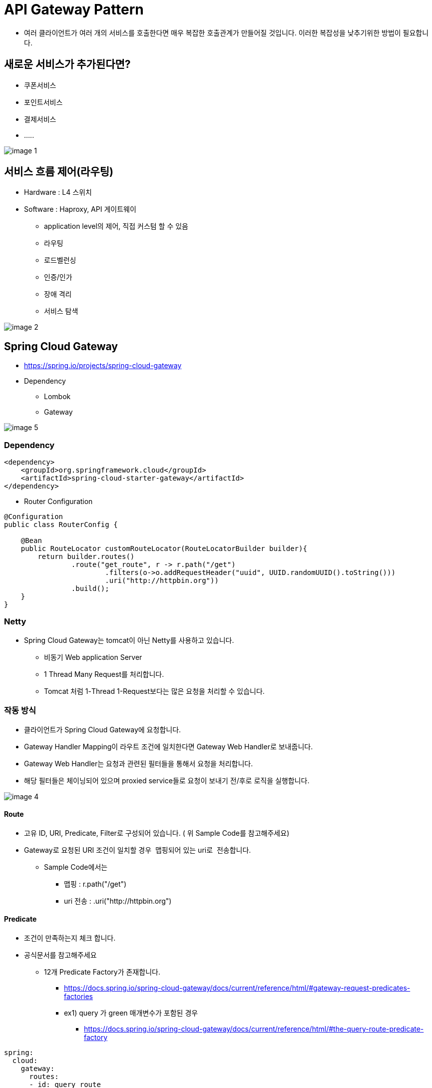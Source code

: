 = API Gateway Pattern

* 여러 클라이언트가 여러 개의 서비스를 호출한다면 매우 복잡한 호출관계가 만들어질 것입니다. 이러한 복잡성을 낮추기위한 방법이 필요합니다.


== 새로운 서비스가 추가된다면?
* 쿠폰서비스
* 포인트서비스
* 결제서비스
* .....

image:resources/image-1.png[]


== 서비스 흐름 제어(라우팅)

* Hardware : L4 스위치
* Software : Haproxy, API 게이트웨이
** application level의 제어, 직접 커스텀 할 수 있음
** 라우팅
** 로드벨런싱
** 인증/인가
** 장애 격리
** 서비스 탐색

image:resources/image-2.png[]


== Spring Cloud Gateway

* https://spring.io/projects/spring-cloud-gateway
* Dependency
** Lombok
** Gateway


image:resources/image-5.png[]


=== Dependency

[source,xml]
----
<dependency>
    <groupId>org.springframework.cloud</groupId>
    <artifactId>spring-cloud-starter-gateway</artifactId>
</dependency>
----


* Router Configuration

[source,java]
----
@Configuration
public class RouterConfig {

    @Bean
    public RouteLocator customRouteLocator(RouteLocatorBuilder builder){
        return builder.routes()
                .route("get_route", r -> r.path("/get")
                        .filters(o->o.addRequestHeader("uuid", UUID.randomUUID().toString()))
                        .uri("http://httpbin.org"))
                .build();
    }
}
----


=== Netty

* Spring Cloud Gateway는 tomcat이 아닌 Netty를 사용하고 있습니다.
** 비동기 Web application Server
** 1 Thread Many Request를 처리합니다.
** Tomcat 처럼 1-Thread 1-Request보다는 많은 요청을 처리할 수 있습니다.

=== 작동 방식

* 클라이언트가 Spring Cloud Gateway에 요청합니다.
* Gateway Handler Mapping이 라우트 조건에 일치한다면 Gateway Web Handler로 보내줍니다.
* Gateway Web Handler는 요청과 관련된 필터들을 통해서 요청을 처리합니다.
* 해당 필터들은 체이닝되어 있으며 proxied service들로 요청이 보내기 전/후로 로직을 실행합니다.


image:resources/image-4.png[]



==== Route
* 고유 ID, URI, Predicate, Filter로 구성되어 있습니다. ( 위 Sample Code를 참고해주세요)
* Gateway로 요청된 URI 조건이 일치할 경우  맵핑되어 있는 uri로  전송합니다.
** Sample Code에서는
*** 맵핑 : r.path("/get")
*** uri 전송 : .uri("http://httpbin.org")

==== Predicate

* 조건이 만족하는지 체크 합니다.
* 공식문서를 참고해주세요
** 12개 Predicate Factory가 존재합니다.
*** https://docs.spring.io/spring-cloud-gateway/docs/current/reference/html/#gateway-request-predicates-factories
*** ex1) query 가 green 매개변수가 포함된 경우
**** https://docs.spring.io/spring-cloud-gateway/docs/current/reference/html/#the-query-route-predicate-factory

[source,yaml]
----
spring:
  cloud:
    gateway:
      routes:
      - id: query_route
        uri: https://example.org
        predicates:
        - Query=green
----

==== Filter

* Request(요청), Response(응답)에 대해서 작업을 할수있게 해주는 구성요소 입니다.
* 37개의 다양한 Filter가 존재합니다.
** https://docs.spring.io/spring-cloud-gateway/docs/current/reference/html/#gatewayfilter-factories
**  ex) Request에 header추가하기 : X-Request-red에 blue값을 추가합니다.
*** https://docs.spring.io/spring-cloud-gateway/docs/current/reference/html/#the-addrequestheader-gatewayfilter-factory

[source,yaml]
----
spring:
  cloud:
    gateway:
      routes:
      - id: add_request_header_route
        uri: https://example.org
        filters:
        - AddRequestHeader=X-Request-red, blue
----

==== Custom Gateway Filter
* https://cloud.spring.io/spring-cloud-gateway/multi/multi__developer_guide.html
----
AbstractGatewayFilterFactory<PreGatewayFilterFactory.Config>
----


